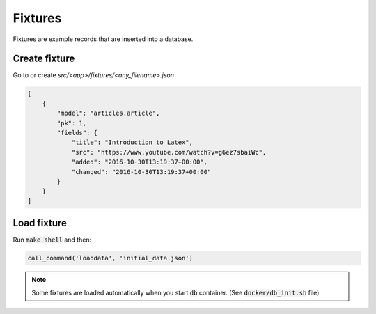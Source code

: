 Fixtures
========

Fixtures are example records that are inserted into a database.


Create fixture
--------------

Go to or create `src/<app>/fixtures/<any_filename>.json`

.. code-block:: json

   [
       {
           "model": "articles.article",
           "pk": 1,
           "fields": {
               "title": "Introduction to Latex",
               "src": "https://www.youtube.com/watch?v=g6ez7sbaiWc",
               "added": "2016-10-30T13:19:37+00:00",
               "changed": "2016-10-30T13:19:37+00:00"
           }
       }
   ]


Load fixture
------------

Run :code:`make shell` and then:

.. code-block:: python

   call_command('loaddata', 'initial_data.json')

.. note::

   Some fixtures are loaded automatically when you start :code:`db`
   container. (See :code:`docker/db_init.sh` file)

..
   manage.py loaddata --settings=pashinin.settings initial_data.json


.. _django-guardian: https://github.com/django-guardian/django-guardian
.. _django-rules: https://github.com/dfunckt/django-rules
